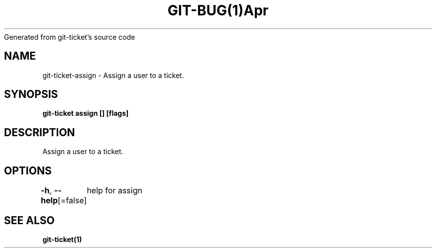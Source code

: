 .nh
.TH GIT\-BUG(1)Apr 2019
Generated from git\-ticket's source code

.SH NAME
.PP
git\-ticket\-assign \- Assign a user to a ticket.


.SH SYNOPSIS
.PP
\fBgit\-ticket assign  [] [flags]\fP


.SH DESCRIPTION
.PP
Assign a user to a ticket.


.SH OPTIONS
.PP
\fB\-h\fP, \fB\-\-help\fP[=false]
	help for assign


.SH SEE ALSO
.PP
\fBgit\-ticket(1)\fP
